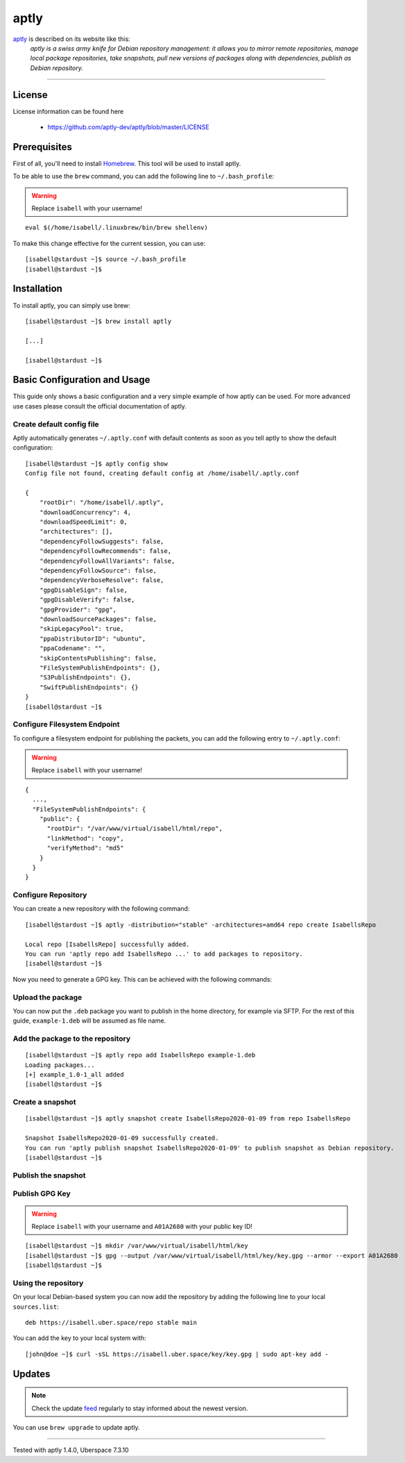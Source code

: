 .. highlight:: console

.. author:: Thomas S. <https://github.com/Thomas--S/>

.. tag:: package-management

#####
aptly
#####

.. tag_list::

aptly_ is described on its website like this:
    *aptly is a swiss army knife for Debian repository management: it allows you to mirror remote repositories, manage local package repositories, take snapshots, pull new versions of packages along with dependencies, publish as Debian repository.*

----


License
=======

License information can be found here

  * https://github.com/aptly-dev/aptly/blob/master/LICENSE

Prerequisites
=============

First of all, you'll need to install Homebrew_. This tool will be used to install aptly.

.. code-block:: console
 :emphasize-lines: 28

 [isabell@stardust ~]$ sh -c "$(curl -fsSL https://raw.githubusercontent.com/Linuxbrew/install/master/install.sh)"
 ==> This script will install:
 /home/isabell/.linuxbrew/bin/brew
 /home/isabell/.linuxbrew/share/doc/homebrew
 /home/isabell/.linuxbrew/share/man/man1/brew.1
 /home/isabell/.linuxbrew/share/zsh/site-functions/_brew
 /home/isabell/.linuxbrew/etc/bash_completion.d/brew
 /home/isabell/.cache/Homebrew/
 /home/isabell/.linuxbrew/Homebrew
 ==> The following new directories will be created:
 /home/isabell/.linuxbrew/bin
 /home/isabell/.linuxbrew/etc
 /home/isabell/.linuxbrew/include
 /home/isabell/.linuxbrew/lib
 /home/isabell/.linuxbrew/sbin
 /home/isabell/.linuxbrew/share
 /home/isabell/.linuxbrew/var
 /home/isabell/.linuxbrew/opt
 /home/isabell/.linuxbrew/share/zsh
 /home/isabell/.linuxbrew/share/zsh/site-functions
 /home/isabell/.linuxbrew/var/homebrew
 /home/isabell/.linuxbrew/var/homebrew/linked
 /home/isabell/.linuxbrew/Cellar
 /home/isabell/.linuxbrew/Caskroom
 /home/isabell/.linuxbrew/Homebrew
 /home/isabell/.linuxbrew/Frameworks

 Press RETURN to continue or any other key to abort

 [...]

 [isabell@stardust ~]$

To be able to use the ``brew`` command, you can add the following line to ``~/.bash_profile``:

.. warning:: Replace ``isabell`` with your username!

::

 eval $(/home/isabell/.linuxbrew/bin/brew shellenv)

To make this change effective for the current session, you can use:

::

 [isabell@stardust ~]$ source ~/.bash_profile
 [isabell@stardust ~]$

Installation
============

To install aptly, you can simply use brew:

::

 [isabell@stardust ~]$ brew install aptly

 [...]

 [isabell@stardust ~]$

Basic Configuration and Usage
=============================

This guide only shows a basic configuration and a very simple example of how aptly can be used.
For more advanced use cases please consult the official documentation of aptly.

Create default config file
--------------------------

Aptly automatically generates ``~/.aptly.conf`` with default contents as soon as you tell aptly to show the default configuration:

::

 [isabell@stardust ~]$ aptly config show
 Config file not found, creating default config at /home/isabell/.aptly.conf

 {
     "rootDir": "/home/isabell/.aptly",
     "downloadConcurrency": 4,
     "downloadSpeedLimit": 0,
     "architectures": [],
     "dependencyFollowSuggests": false,
     "dependencyFollowRecommends": false,
     "dependencyFollowAllVariants": false,
     "dependencyFollowSource": false,
     "dependencyVerboseResolve": false,
     "gpgDisableSign": false,
     "gpgDisableVerify": false,
     "gpgProvider": "gpg",
     "downloadSourcePackages": false,
     "skipLegacyPool": true,
     "ppaDistributorID": "ubuntu",
     "ppaCodename": "",
     "skipContentsPublishing": false,
     "FileSystemPublishEndpoints": {},
     "S3PublishEndpoints": {},
     "SwiftPublishEndpoints": {}
 }
 [isabell@stardust ~]$


Configure Filesystem Endpoint
-----------------------------

To configure a filesystem endpoint for publishing the packets, you can add the following entry to ``~/.aptly.conf``:

.. warning:: Replace ``isabell`` with your username!

::

 {
   ...,
   "FileSystemPublishEndpoints": {
     "public": {
       "rootDir": "/var/www/virtual/isabell/html/repo",
       "linkMethod": "copy",
       "verifyMethod": "md5"
     }
   }
 }

Configure Repository
--------------------

You can create a new repository with the following command:

::

 [isabell@stardust ~]$ aptly -distribution="stable" -architectures=amd64 repo create IsabellsRepo

 Local repo [IsabellsRepo] successfully added.
 You can run 'aptly repo add IsabellsRepo ...' to add packages to repository.
 [isabell@stardust ~]$

Now you need to generate a GPG key. This can be achieved with the following commands:

.. code-block:: console
 :emphasize-lines: 16, 18, 26, 28, 32, 33, 34, 38, 39

 [isabell@stardust ~]$ gpg --gen-key
 gpg (GnuPG) 2.0.22; Copyright (C) 2013 Free Software Foundation, Inc.
 This is free software: you are free to change and redistribute it.
 There is NO WARRANTY, to the extent permitted by law.

 gpg: Verzeichnis `/home/isabell/.gnupg' erzeugt
 gpg: Neue Konfigurationsdatei `/home/isabell/.gnupg/gpg.conf' erstellt
 gpg: WARNUNG: Optionen in `/home/isabell/.gnupg/gpg.conf' sind während dieses Laufes noch nicht wirksam
 gpg: Schlüsselbund `/home/isabell/.gnupg/secring.gpg' erstellt
 gpg: Schlüsselbund `/home/isabell/.gnupg/pubring.gpg' erstellt
 Bitte wählen Sie, welche Art von Schlüssel Sie möchten:
    (1) RSA und RSA (voreingestellt)
    (2) DSA und Elgamal
    (3) DSA (nur signieren/beglaubigen)
    (4) RSA (nur signieren/beglaubigen)
 Ihre Auswahl? 1
 RSA-Schlüssel können zwischen 1024 und 4096 Bit lang sein.
 Welche Schlüssellänge wünschen Sie? (2048) 4096
 Die verlangte Schlüssellänge beträgt 4096 Bit
 Bitte wählen Sie, wie lange der Schlüssel gültig bleiben soll.
          0 = Schlüssel verfällt nie
       <n>  = Schlüssel verfällt nach n Tagen
       <n>w = Schlüssel verfällt nach n Wochen
       <n>m = Schlüssel verfällt nach n Monaten
       <n>y = Schlüssel verfällt nach n Jahren
 Wie lange bleibt der Schlüssel gültig? (0)
 Schlüssel verfällt nie
 Ist dies richtig? (j/N) j

 GnuPG erstellt eine User-ID um Ihren Schlüssel identifizierbar zu machen.

 Ihr Name ("Vorname Nachname"): Isabell Stardust
 Email-Adresse: isabell@uber.space
 Kommentar:
 Sie haben diese User-ID gewählt:
     "Isabell Stardust <isabell@uber.space>"

 Ändern: (N)ame, (K)ommentar, (E)-Mail oder (F)ertig/(A)bbrechen? f
 Sie benötigen eine Passphrase, um den geheimen Schlüssel zu schützen.

 Wir müssen eine ganze Menge Zufallswerte erzeugen.  Sie können dies
 unterstützen, indem Sie z.B. in einem anderen Fenster/Konsole irgendetwas
 tippen, die Maus verwenden oder irgendwelche anderen Programme benutzen.
 Wir müssen eine ganze Menge Zufallswerte erzeugen.  Sie können dies
 unterstützen, indem Sie z.B. in einem anderen Fenster/Konsole irgendetwas
 tippen, die Maus verwenden oder irgendwelche anderen Programme benutzen.
 gpg: /home/isabell/.gnupg/trustdb.gpg: trust-db erzeugt
 gpg: Schlüssel 807C769E ist als uneingeschränkt vertrauenswürdig gekennzeichnet
 Öffentlichen und geheimen Schlüssel erzeugt und signiert.

 gpg: "Trust-DB" wird überprüft
 gpg: 3 marginal-needed, 1 complete-needed, PGP Vertrauensmodell
 gpg: Tiefe: 0  gültig:   1  signiert:   0  Vertrauen: 0-, 0q, 0n, 0m, 0f, 1u
 pub   4096R/A01A2680 2020-01-09
   Schl.-Fingerabdruck = AB2B 5151 5041 48D7 104F  8A9C 9414 BE64 A01A 2680
 uid                  Isabell Stardust <isabell@uber.space>
 sub   4096R/B748CEA8 2020-01-09

 [isabell@stardust ~]$

Upload the package
------------------

You can now put the ``.deb`` package you want to publish in the home directory, for example via SFTP.
For the rest of this guide, ``example-1.deb`` will be assumed as file name.

Add the package to the repository
---------------------------------

::

 [isabell@stardust ~]$ aptly repo add IsabellsRepo example-1.deb
 Loading packages...
 [+] example_1.0-1_all added
 [isabell@stardust ~]$

Create a snapshot
-----------------

::

 [isabell@stardust ~]$ aptly snapshot create IsabellsRepo2020-01-09 from repo IsabellsRepo

 Snapshot IsabellsRepo2020-01-09 successfully created.
 You can run 'aptly publish snapshot IsabellsRepo2020-01-09' to publish snapshot as Debian repository.
 [isabell@stardust ~]$

Publish the snapshot
--------------------

.. code-block:: console
 :emphasize-lines: 11, 19

 [isabell@stardust ~]$ aptly -architectures=all publish snapshot IsabellsRepo2020-01-09 filesystem:public:
 Loading packages...
 Generating metadata files and linking package files...
 Finalizing metadata files...
 Signing file 'Release' with gpg, please enter your passphrase when prompted:

 Sie benötigen eine Passphrase, um den geheimen Schlüssel zu entsperren.
 Benutzer: "Isabell Stardust <isabell@uber.space>"
 4096-Bit RSA Schlüssel, ID A01A2680, erzeugt 2020-01-09

 Geben Sie die Passphrase ein:

 Clearsigning file 'Release' with gpg, please enter your passphrase when prompted:

 Sie benötigen eine Passphrase, um den geheimen Schlüssel zu entsperren.
 Benutzer: "Isabell Stardust <isabell@uber.space>"
 4096-Bit RSA Schlüssel, ID A01A2680, erzeugt 2020-01-09

 Geben Sie die Passphrase ein:


 Snapshot IsabellsRepo2020-01-09 has been successfully published.
 Please setup your webserver to serve directory '/var/www/virtual/isabell/html/repo' with autoindexing.
 Now you can add following line to apt sources:
   deb http://your-server/ stable main
 Don't forget to add your GPG key to apt with apt-key.

 You can also use `aptly serve` to publish your repositories over HTTP quickly.
 [isabell@stardust ~]$

Publish GPG Key
---------------

.. warning:: Replace ``isabell`` with your username and ``A01A2680`` with your public key ID!

::

 [isabell@stardust ~]$ mkdir /var/www/virtual/isabell/html/key
 [isabell@stardust ~]$ gpg --output /var/www/virtual/isabell/html/key/key.gpg --armor --export A01A2680
 [isabell@stardust ~]$

Using the repository
--------------------

On your local Debian-based system you can now add the repository by adding the following line to your local ``sources.list``:

::

 deb https://isabell.uber.space/repo stable main

You can add the key to your local system with:

::

 [john@doe ~]$ curl -sSL https://isabell.uber.space/key/key.gpg | sudo apt-key add -

Updates
=======

.. note:: Check the update feed_ regularly to stay informed about the newest version.

You can use ``brew upgrade`` to update aptly.


.. _aptly: https://aptly.info
.. _Homebrew: https://docs.brew.sh/Homebrew-on-Linux
.. _feed: https://github.com/aptly-dev/aptly/releases.atom

----

Tested with aptly 1.4.0, Uberspace 7.3.10

.. author_list::
